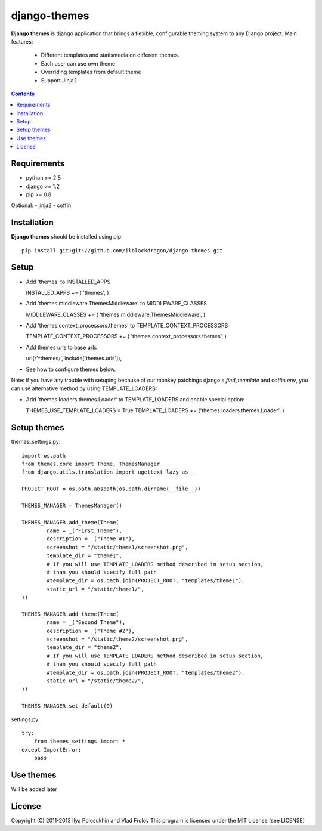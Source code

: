 ..   -*- mode: rst -*-

django-themes
##############

**Django themes** is django application that brings a flexible, configurable theming system to any Django project.
Main features: 
    - Different templates and statis\media on different themes.
    - Each user can use own theme
    - Overriding templates from default theme
    - Support Jinja2

.. contents::

Requirements
-------------

- python >= 2.5
- django >= 1.2
- pip >= 0.8

Optional:
- jinja2
- coffin


Installation
------------

**Django themes** should be installed using pip: ::

    pip install git+git://github.com/ilblackdragon/django-themes.git


Setup
------

- Add 'themes' to INSTALLED_APPS ::

  INSTALLED_APPS += ( 'themes', )

- Add 'themes.middleware.ThemesMiddleware' to MIDDLEWARE_CLASSES ::

  MIDDLEWARE_CLASSES += ( 'themes.middleware.ThemesMiddleware', )

- Add 'themes.context_processors.themes' to TEMPLATE_CONTEXT_PROCESSORS ::

  TEMPLATE_CONTEXT_PROCESSORS += ( 'themes.context_processors.themes', )

- Add themes urls to base urls ::

  url(r'^themes/', include('themes.urls')),   

- See how to configure themes below.

Note: if you have any trouble with setuping because of our monkey patchings django's `find_template`
and coffin `env`, you can use alternative method by using TEMPLATE_LOADERS:

- Add 'themes.loaders.themes.Loader' to TEMPLATE_LOADERS and enable special option::

  THEMES_USE_TEMPLATE_LOADERS = True
  TEMPLATE_LOADERS += ('themes.loaders.themes.Loader', )


Setup themes
------------

themes_settings.py::

    import os.path
    from themes.core import Theme, ThemesManager
    from django.utils.translation import ugettext_lazy as _

    PROJECT_ROOT = os.path.abspath(os.path.dirname(__file__))
                                                                                                                                                                                                                           
    THEMES_MANAGER = ThemesManager()                                                                                                                                                                                       
                                                                                                                                                                                                                           
    THEMES_MANAGER.add_theme(Theme(                                                                                                                                                                                        
            name = _("First Theme"),                                                                                                                                                                                     
            description = _("Theme #1"),                                                                                                                                                                              
            screenshot = "/static/theme1/screenshot.png",
            template_dir = "theme1",
            # If you will use TEMPLATE_LOADERS method described in setup section,
            # than you should specify full path
            #template_dir = os.path.join(PROJECT_ROOT, "templates/theme1"),
            static_url = "/static/theme1/",
    ))

    THEMES_MANAGER.add_theme(Theme(
            name = _("Second Theme"),
            description = _("Theme #2"),
            screenshot = "/static/theme2/screenshot.png",
            template_dir = "theme2",
            # If you will use TEMPLATE_LOADERS method described in setup section,
            # than you should specify full path
            #template_dir = os.path.join(PROJECT_ROOT, "templates/theme2"),
            static_url = "/static/theme2/",
    ))

    THEMES_MANAGER.set_default(0)

settings.py::

    try:
        from themes_settings import *
    except ImportError:
        pass

Use themes
------------

Will be added later

License
-----------

Copyright (C) 2011-2013 Ilya Polosukhin and Vlad Frolov
This program is licensed under the MIT License (see LICENSE)
 
